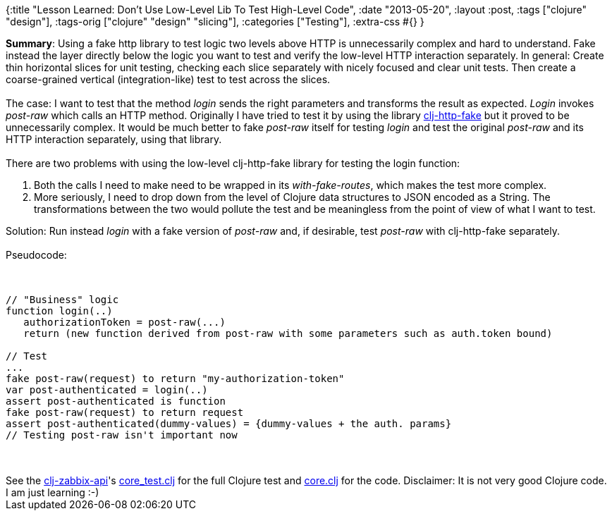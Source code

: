{:title
 "Lesson Learned: Don't Use Low-Level Lib To Test High-Level Code",
 :date "2013-05-20",
 :layout :post,
 :tags ["clojure" "design"],
 :tags-orig ["clojure" "design" "slicing"],
 :categories ["Testing"],
 :extra-css #{}
}

++++
<strong>Summary</strong>: Using a fake http library to test logic two levels above HTTP is unnecessarily complex and hard to understand. Fake instead the layer directly below the logic you want to test and verify the low-level HTTP interaction separately. In general: Create thin horizontal slices for unit testing, checking each slice separately with nicely focused and clear unit tests. Then create a coarse-grained vertical (integration-like) test to test across the slices.<br><br>The case: I want to test that the method <em>login</em> sends the right parameters and transforms the result as expected. <em>Login</em> invokes <em>post-raw</em> which calls an HTTP method. Originally I have tried to test it by using the library <a href="https://github.com/myfreeweb/clj-http-fake#readme">clj-http-fake</a> but it proved to be unnecessarily complex. It would be much better to fake <em>post-raw</em> itself for testing <em>login</em> and test the original <em>post-raw</em> and its HTTP interaction separately, using that library.<br><br><!--more-->There are two problems with using the low-level clj-http-fake library for testing the login function:
<ol>
	<li>Both the calls I need to make need to be wrapped in its <em>with-fake-routes</em>, which makes the test more complex.</li>
	<li>More seriously, I need to drop down from the level of Clojure data structures to JSON encoded as a String. The transformations between the two would pollute the test and be meaningless from the point of view of what I want to test.</li>
</ol>
Solution: Run instead <em>login</em> with a fake version of <em>post-raw</em> and, if desirable, test <em>post-raw</em> with clj-http-fake separately.<br><br>Pseudocode:<br><br><pre><code>
// &quot;Business&quot; logic
function login(..)
   authorizationToken = post-raw(...)
   return (new function derived from post-raw with some parameters such as auth.token bound)<br><br>// Test
...
fake post-raw(request) to return &quot;my-authorization-token&quot;
var post-authenticated = login(..)
assert post-authenticated is function
fake post-raw(request) to return request
assert post-authenticated(dummy-values) = {dummy-values + the auth. params}
// Testing post-raw isn't important now
</code></pre><br><br>See the <a href="https://github.com/holyjak/clj-zabbix-api">clj-zabbix-api</a>'s <a href="https://github.com/holyjak/clj-zabbix-api/blob/faa0775bca674dbc064326995ab3aa5cf6bdee4b/test/clj_zabbix_api/core_test.clj">core_test.clj</a> for the full Clojure test and <a href="https://github.com/holyjak/clj-zabbix-api/blob/faa0775bca674dbc064326995ab3aa5cf6bdee4b/src/clj_zabbix_api/core.clj">core.clj</a> for the code. Disclaimer: It is not very good Clojure code. I am just learning :-)
++++
